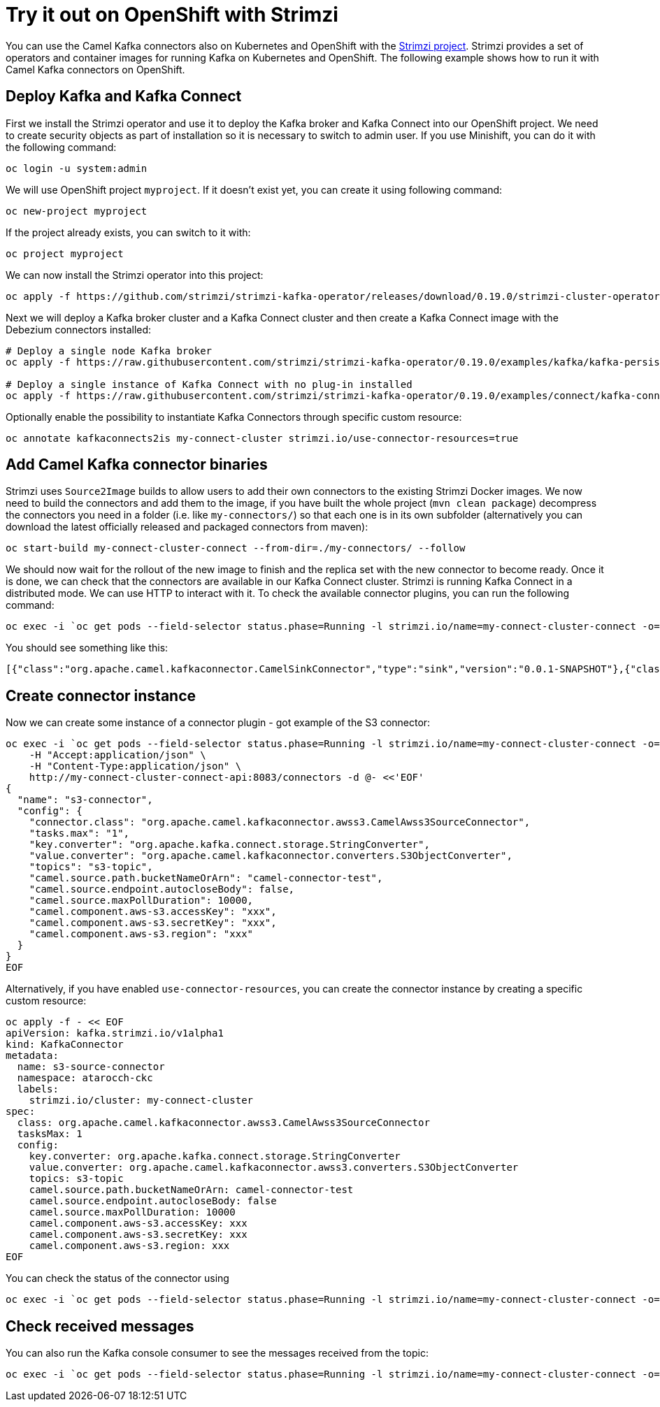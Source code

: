 :strimzi_version: 0.19.0

[[Tryitoutcloud-Tryitoutcloud]]
= Try it out on OpenShift with Strimzi

You can use the Camel Kafka connectors also on Kubernetes and OpenShift with the https://strimzi.io[Strimzi project].
Strimzi provides a set of operators and container images for running Kafka on Kubernetes and OpenShift.
The following example shows how to run it with Camel Kafka connectors on OpenShift.

[[Tryitoutcloud-DeployKafka]]
== Deploy Kafka and Kafka Connect

First we install the Strimzi operator and use it to deploy the Kafka broker and Kafka Connect into our OpenShift project.
We need to create security objects as part of installation so it is necessary to switch to admin user.
If you use Minishift, you can do it with the following command:

[source,bash,options="nowrap"]
----
oc login -u system:admin
----

We will use OpenShift project `myproject`.
If it doesn't exist yet, you can create it using following command:

[source,bash,options="nowrap"]
----
oc new-project myproject
----

If the project already exists, you can switch to it with:

[source,bash,options="nowrap"]
----
oc project myproject
----

We can now install the Strimzi operator into this project:

[source,bash,options="nowrap",subs="attributes"]
----
oc apply -f https://github.com/strimzi/strimzi-kafka-operator/releases/download/{strimzi_version}/strimzi-cluster-operator-{strimzi_version}.yaml
----

Next we will deploy a Kafka broker cluster and a Kafka Connect cluster and then create a Kafka Connect image with the Debezium connectors installed:

[source,bash,options="nowrap",subs="attributes"]
----
# Deploy a single node Kafka broker
oc apply -f https://raw.githubusercontent.com/strimzi/strimzi-kafka-operator/{strimzi_version}/examples/kafka/kafka-persistent-single.yaml

# Deploy a single instance of Kafka Connect with no plug-in installed
oc apply -f https://raw.githubusercontent.com/strimzi/strimzi-kafka-operator/{strimzi_version}/examples/connect/kafka-connect-s2i-single-node-kafka.yaml
----

Optionally enable the possibility to instantiate Kafka Connectors through specific custom resource:
[source,bash,options="nowrap"]
----
oc annotate kafkaconnects2is my-connect-cluster strimzi.io/use-connector-resources=true
----

[[Tryitoutcloud-AddCamelKafkaConnectors]]
== Add Camel Kafka connector binaries

Strimzi uses `Source2Image` builds to allow users to add their own connectors to the existing Strimzi Docker images.
We now need to build the connectors and add them to the image,
if you have built the whole project (`mvn clean package`) decompress the connectors you need in a folder (i.e. like `my-connectors/`)
so that each one is in its own subfolder
(alternatively you can download the latest officially released and packaged connectors from maven):

[source,bash,options="nowrap"]
----
oc start-build my-connect-cluster-connect --from-dir=./my-connectors/ --follow
----

We should now wait for the rollout of the new image to finish and the replica set with the new connector to become ready.
Once it is done, we can check that the connectors are available in our Kafka Connect cluster.
Strimzi is running Kafka Connect in a distributed mode.
We can use HTTP to interact with it.
To check the available connector plugins, you can run the following command:

[source,bash,options="nowrap"]
----
oc exec -i `oc get pods --field-selector status.phase=Running -l strimzi.io/name=my-connect-cluster-connect -o=jsonpath='{.items[0].metadata.name}'` -- curl -s http://my-connect-cluster-connect-api:8083/connector-plugins
----

You should see something like this:

[source,json,options="nowrap"]
----
[{"class":"org.apache.camel.kafkaconnector.CamelSinkConnector","type":"sink","version":"0.0.1-SNAPSHOT"},{"class":"org.apache.camel.kafkaconnector.CamelSourceConnector","type":"source","version":"0.0.1-SNAPSHOT"},{"class":"org.apache.kafka.connect.file.FileStreamSinkConnector","type":"sink","version":"2.3.0"},{"class":"org.apache.kafka.connect.file.FileStreamSourceConnector","type":"source","version":"2.3.0"}]
----

[[Tryitoutcloud-CreateConnectorInstances]]
== Create connector instance

Now we can create some instance of a connector plugin - got example of the S3 connector:

[source,bash,options="nowrap"]
----
oc exec -i `oc get pods --field-selector status.phase=Running -l strimzi.io/name=my-connect-cluster-connect -o=jsonpath='{.items[0].metadata.name}'` -- curl -X POST \
    -H "Accept:application/json" \
    -H "Content-Type:application/json" \
    http://my-connect-cluster-connect-api:8083/connectors -d @- <<'EOF'
{
  "name": "s3-connector",
  "config": {
    "connector.class": "org.apache.camel.kafkaconnector.awss3.CamelAwss3SourceConnector",
    "tasks.max": "1",
    "key.converter": "org.apache.kafka.connect.storage.StringConverter",
    "value.converter": "org.apache.camel.kafkaconnector.converters.S3ObjectConverter",
    "topics": "s3-topic",
    "camel.source.path.bucketNameOrArn": "camel-connector-test",
    "camel.source.endpoint.autocloseBody": false,
    "camel.source.maxPollDuration": 10000,
    "camel.component.aws-s3.accessKey": "xxx",
    "camel.component.aws-s3.secretKey": "xxx",
    "camel.component.aws-s3.region": "xxx"
  }
}
EOF
----

Alternatively, if you have enabled `use-connector-resources`, you can create the connector instance by creating a specific custom resource:

[source,bash,options="nowrap"]
----
oc apply -f - << EOF
apiVersion: kafka.strimzi.io/v1alpha1
kind: KafkaConnector
metadata:
  name: s3-source-connector
  namespace: atarocch-ckc
  labels:
    strimzi.io/cluster: my-connect-cluster
spec:
  class: org.apache.camel.kafkaconnector.awss3.CamelAwss3SourceConnector
  tasksMax: 1
  config:
    key.converter: org.apache.kafka.connect.storage.StringConverter
    value.converter: org.apache.camel.kafkaconnector.awss3.converters.S3ObjectConverter
    topics: s3-topic
    camel.source.path.bucketNameOrArn: camel-connector-test
    camel.source.endpoint.autocloseBody: false
    camel.source.maxPollDuration: 10000
    camel.component.aws-s3.accessKey: xxx
    camel.component.aws-s3.secretKey: xxx
    camel.component.aws-s3.region: xxx
EOF
----

You can check the status of the connector using

[source,bash,options="nowrap"]
----
oc exec -i `oc get pods --field-selector status.phase=Running -l strimzi.io/name=my-connect-cluster-connect -o=jsonpath='{.items[0].metadata.name}'` -- curl -s http://my-connect-cluster-connect-api:8083/connectors/s3-connector/status
----

[[Tryitoutcloud-CheckMessages]]
== Check received messages

You can also run the Kafka console consumer to see the messages received from the topic:

[source,bash,options="nowrap"]
----
oc exec -i `oc get pods --field-selector status.phase=Running -l strimzi.io/name=my-connect-cluster-connect -o=jsonpath='{.items[0].metadata.name}'` -- bin/kafka-console-consumer.sh --bootstrap-server localhost:9092 --topic s3-topic --from-beginning
----
